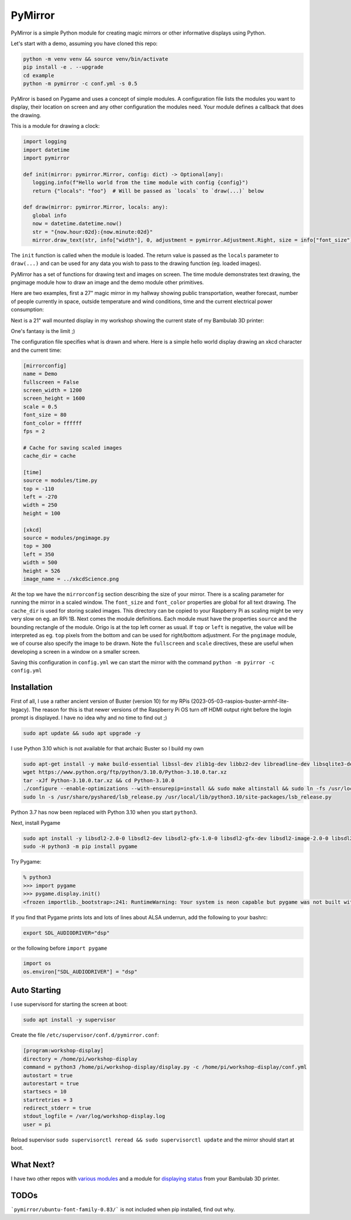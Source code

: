 ========
PyMirror
========

PyMirror is a simple Python module for creating magic mirrors or other informative displays using Python.

Let's start with a demo, assuming you have cloned this repo:

.. code-block::

   python -m venv venv && source venv/bin/activate
   pip install -e . --upgrade
   cd example
   python -m pymirror -c conf.yml -s 0.5

.. image:: demo.png
   :height: 400
   :width: 300
   :alt: My magic mirror

PyMiror is based on Pygame and uses a concept of simple modules. A configuration file lists the modules
you want to display, their location on screen and any other configuration the modules need.
Your module defines a callback that does the drawing.

This is a module for drawing a clock:

.. code-block::

   import logging
   import datetime
   import pymirror

   def init(mirror: pymirror.Mirror, config: dict) -> Optional[any]:
      logging.info(f"Hello world from the time module with config {config}")
      return {"locals": "foo"}  # Will be passed as `locals` to `draw(...)` below

   def draw(mirror: pymirror.Mirror, locals: any):
      global info
      now = datetime.datetime.now()
      str = "{now.hour:02d}:{now.minute:02d}"
      mirror.draw_text(str, info["width"], 0, adjustment = pymirror.Adjustment.Right, size = info["font_size"])

The ``init`` function is called when the module is loaded. The return value is passed as the
``locals`` parameter to ``draw(...)`` and can be used for any data you wish to pass to the
drawing function (eg. loaded images).

PyMirror has a set of functions for drawing text and images on screen. The time module demonstrates
text drawing, the pngimage module how to draw an image and the demo module other primitives.

Here are two examples, first a 27" magic mirror in my hallway showing public transportation, weather forecast,
number of people currently in space, outside temperature and wind conditions, time and the current
electrical power consumption:

.. image:: my-mirror.png
   :height: 640
   :width: 360
   :alt: My magic mirror

Next is a 21" wall mounted display in my workshop showing the current state of my Bambulab 3D printer:

.. image:: workshop-display.png
   :height: 400
   :width: 300
   :alt: My workshop display, Bambulab mode

One's fantasy is the limit ;)

The configuration file specifies what is drawn and where. Here is a simple hello world display
drawing an xkcd character and the current time:

.. code-block::

   [mirrorconfig]
   name = Demo
   fullscreen = False
   screen_width = 1200
   screen_height = 1600
   scale = 0.5
   font_size = 80
   font_color = ffffff
   fps = 2

   # Cache for saving scaled images
   cache_dir = cache

   [time]
   source = modules/time.py
   top = -110
   left = -270
   width = 250
   height = 100

   [xkcd]
   source = modules/pngimage.py
   top = 300
   left = 350
   width = 500
   height = 526
   image_name = ../xkcdScience.png

At the top we have the ``mirrorconfig`` section describing the size of your mirror. There is a scaling
parameter for running the mirror in a scaled window. The ``font_size`` and ``font_color`` properties are
global for all text drawing. The ``cache_dir`` is used for storing scaled images. This directory can be
copied to your Raspberry Pi as scaling might be very very slow on eg. an RPi 1B. Next comes the module
definitions. Each module must have the properties ``source`` and the bounding rectangle of the module.
Origo is at the top left corner as usual. If ``top`` or ``left`` is negative, the value will be interpreted
as eg. ``top`` pixels from the bottom and can be used for right/bottom adjustment. For the ``pngimage`` module,
we of course also specify the image to be drawn. Note the ``fullscreen`` and ``scale`` directives, these are
useful when developing a screen in a window on a smaller screen.

Saving this configuration in ``config.yml`` we can start the mirror with the command ``python -m pyirror -c config.yml``

------------
Installation
------------

First of all, I use a rather ancient version of Buster (version 10) for my RPis (2023-05-03-raspios-buster-armhf-lite-legacy).
The reason for this is that newer versions of the Raspberry Pi OS turn off HDMI output right before the login prompt
is displayed. I have no idea why and no time to find out ;)

.. code-block::

   sudo apt update && sudo apt upgrade -y

I use Python 3.10 which is not available for that archaic Buster so I build my own

.. code-block::

   sudo apt-get install -y make build-essential libssl-dev zlib1g-dev libbz2-dev libreadline-dev libsqlite3-dev wget curl llvm libncurses5-dev libncursesw5-dev xz-utils
   wget https://www.python.org/ftp/python/3.10.0/Python-3.10.0.tar.xz
   tar -xJf Python-3.10.0.tar.xz && cd Python-3.10.0
   ./configure --enable-optimizations --with-ensurepip=install && sudo make altinstall && sudo ln -fs /usr/local/bin/python3.10 /usr/bin/python3
   sudo ln -s /usr/share/pyshared/lsb_release.py /usr/local/lib/python3.10/site-packages/lsb_release.py

Python 3.7 has now been replaced with Python 3.10 when you start ``python3``.

Next, install Pygame

.. code-block::

   sudo apt install -y libsdl2-2.0-0 libsdl2-dev libsdl2-gfx-1.0-0 libsdl2-gfx-dev libsdl2-image-2.0-0 libsdl2-image-dev libsdl2-mixer-2.0-0 libsdl2-mixer-dev libsdl2-net-2.0-0 libsdl2-net-dev libsdl2-ttf-2.0-0 libsdl2-ttf-dev
   sudo -H python3 -m pip install pygame

Try Pygame:

.. code-block::

   % python3
   >>> import pygame
   >>> pygame.display.init()
   <frozen importlib._bootstrap>:241: RuntimeWarning: Your system is neon capable but pygame was not built with support for it. The performance of some of your blits could be adversely affected. Consider enabling compile time detection with environment variables like PYGAME_DETECT_AVX2=1 if you are compiling without cross compilation.

If you find that Pygame prints lots and lots of lines about ALSA underrun, add the following to your bashrc:

.. code-block::

   export SDL_AUDIODRIVER="dsp"

or the following before ``import pygame``

.. code-block::

   import os
   os.environ["SDL_AUDIODRIVER"] = "dsp"

-------------
Auto Starting
-------------

I use supervisord for starting the screen at boot:

.. code-block::

   sudo apt install -y supervisor

Create the file ``/etc/supervisor/conf.d/pymirror.conf``:


.. code-block::

   [program:workshop-display]
   directory = /home/pi/workshop-display
   command = python3 /home/pi/workshop-display/display.py -c /home/pi/workshop-display/conf.yml
   autostart = true
   autorestart = true
   startsecs = 10
   startretries = 3
   redirect_stderr = true
   stdout_logfile = /var/log/workshop-display.log
   user = pi

Reload supervisor ``sudo supervisorctl reread && sudo supervisorctl update`` and the mirror should start at boot.

----------
What Next?
----------

I have two other repos with `various modules <https://github.com/kanflo/pymirror-modules/tree/main>`_ and a module for `displaying status <https://github.com/kanflo/pymirror-bambulab>`_ from your Bambulab 3D printer.


-----
TODOs
-----

```pymirror/ubuntu-font-family-0.83/``` is not included when pip installed, find out why.
